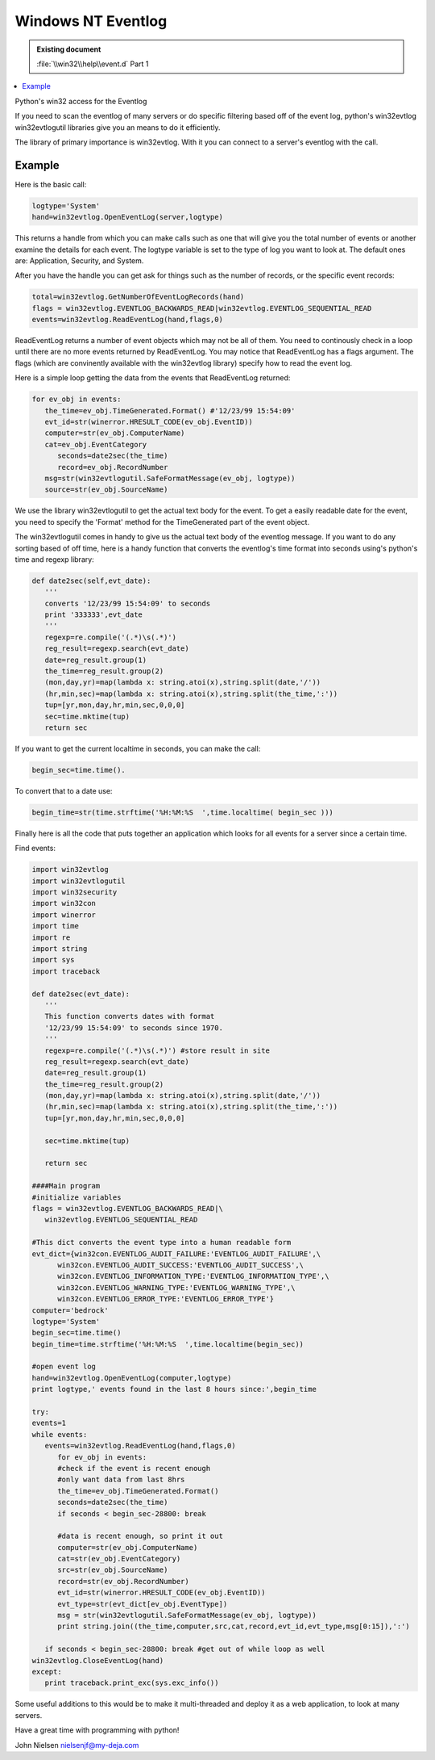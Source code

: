 Windows NT Eventlog
===================

.. admonition:: Existing document
   
   :file:`\\win32\\help\\event.d` Part 1

.. contents::
   :depth: 1
   :local:

Python's win32 access for the Eventlog

If you need to scan the eventlog of many servers or do specific filtering based off of the event log, python's win32evtlog win32evtlogutil libraries give you an means to do it efficiently.

The library of primary importance is win32evtlog. With it you can connect to a server's eventlog with the call.

Example
-------

Here is the basic call:

.. code-block:: python

   logtype='System'
   hand=win32evtlog.OpenEventLog(server,logtype)

This returns a handle from which you can make calls such as one that will give you the total number of events or another examine the details for each event. The logtype variable is set to the type of log you want to look at. The default ones are: Application, Security, and System.

After you have the handle you can get ask for things such as the number of records, or the specific event records:

.. code-block:: python

   total=win32evtlog.GetNumberOfEventLogRecords(hand)
   flags = win32evtlog.EVENTLOG_BACKWARDS_READ|win32evtlog.EVENTLOG_SEQUENTIAL_READ
   events=win32evtlog.ReadEventLog(hand,flags,0)

ReadEventLog returns a number of event objects which may not be all of them. You need to continously check in a loop until there are no more events returned by ReadEventLog. You may notice that ReadEventLog has a flags argument. The flags (which are convinently available with the win32evtlog library) specify how to read the event log.

Here is a simple loop getting the data from the events that ReadEventLog returned:

.. code-block:: python

   for ev_obj in events:
      the_time=ev_obj.TimeGenerated.Format() #'12/23/99 15:54:09'
      evt_id=str(winerror.HRESULT_CODE(ev_obj.EventID))
      computer=str(ev_obj.ComputerName)
      cat=ev_obj.EventCategory
         seconds=date2sec(the_time)
         record=ev_obj.RecordNumber
      msg=str(win32evtlogutil.SafeFormatMessage(ev_obj, logtype))
      source=str(ev_obj.SourceName)

We use the library win32evtlogutil to get the actual text body for the event. To get a easily readable date for the event, you need to specify the 'Format' method for the TimeGenerated part of the event object.

The win32evtlogutil comes in handy to give us the actual text body of the eventlog message.  If you want to do any sorting based of off time, here is a handy function that converts the eventlog's time format into seconds using's python's time and regexp library:

.. code-block:: python

   def date2sec(self,evt_date):
      '''
      converts '12/23/99 15:54:09' to seconds
      print '333333',evt_date
      '''
      regexp=re.compile('(.*)\s(.*)') 
      reg_result=regexp.search(evt_date)
      date=reg_result.group(1)
      the_time=reg_result.group(2)
      (mon,day,yr)=map(lambda x: string.atoi(x),string.split(date,'/'))
      (hr,min,sec)=map(lambda x: string.atoi(x),string.split(the_time,':'))
      tup=[yr,mon,day,hr,min,sec,0,0,0]
      sec=time.mktime(tup)
      return sec

If you want to get the current localtime in seconds, you can make the call:

.. code-block:: python

   begin_sec=time.time().

To convert that to a date use:

.. code-block:: python

   begin_time=str(time.strftime('%H:%M:%S  ',time.localtime( begin_sec )))

Finally here is all the code that puts together an application which looks for all events for a server since a certain time.

Find events:

.. code-block:: python

   import win32evtlog
   import win32evtlogutil
   import win32security
   import win32con
   import winerror
   import time
   import re
   import string
   import sys
   import traceback

   def date2sec(evt_date):
      '''
      This function converts dates with format
      '12/23/99 15:54:09' to seconds since 1970.
      '''
      regexp=re.compile('(.*)\s(.*)') #store result in site
      reg_result=regexp.search(evt_date)
      date=reg_result.group(1)
      the_time=reg_result.group(2)
      (mon,day,yr)=map(lambda x: string.atoi(x),string.split(date,'/'))
      (hr,min,sec)=map(lambda x: string.atoi(x),string.split(the_time,':'))
      tup=[yr,mon,day,hr,min,sec,0,0,0]

      sec=time.mktime(tup)

      return sec

   ####Main program
   #initialize variables
   flags = win32evtlog.EVENTLOG_BACKWARDS_READ|\
      win32evtlog.EVENTLOG_SEQUENTIAL_READ

   #This dict converts the event type into a human readable form
   evt_dict={win32con.EVENTLOG_AUDIT_FAILURE:'EVENTLOG_AUDIT_FAILURE',\
         win32con.EVENTLOG_AUDIT_SUCCESS:'EVENTLOG_AUDIT_SUCCESS',\
         win32con.EVENTLOG_INFORMATION_TYPE:'EVENTLOG_INFORMATION_TYPE',\
         win32con.EVENTLOG_WARNING_TYPE:'EVENTLOG_WARNING_TYPE',\
         win32con.EVENTLOG_ERROR_TYPE:'EVENTLOG_ERROR_TYPE'}
   computer='bedrock'
   logtype='System'
   begin_sec=time.time()
   begin_time=time.strftime('%H:%M:%S  ',time.localtime(begin_sec))

   #open event log 
   hand=win32evtlog.OpenEventLog(computer,logtype)
   print logtype,' events found in the last 8 hours since:',begin_time

   try:
   events=1
   while events:
      events=win32evtlog.ReadEventLog(hand,flags,0)
         for ev_obj in events:
         #check if the event is recent enough 
         #only want data from last 8hrs
         the_time=ev_obj.TimeGenerated.Format() 
         seconds=date2sec(the_time)
         if seconds < begin_sec-28800: break 

         #data is recent enough, so print it out
         computer=str(ev_obj.ComputerName)
         cat=str(ev_obj.EventCategory)
         src=str(ev_obj.SourceName)
         record=str(ev_obj.RecordNumber)
         evt_id=str(winerror.HRESULT_CODE(ev_obj.EventID))
         evt_type=str(evt_dict[ev_obj.EventType])
         msg = str(win32evtlogutil.SafeFormatMessage(ev_obj, logtype))
         print string.join((the_time,computer,src,cat,record,evt_id,evt_type,msg[0:15]),':')

      if seconds < begin_sec-28800: break #get out of while loop as well
   win32evtlog.CloseEventLog(hand)
   except:
      print traceback.print_exc(sys.exc_info())


Some useful additions to this would be to make it multi-threaded and deploy it as a web application, to look at many servers.

Have a great time with programming with python!

John Nielsen   nielsenjf@my-deja.com